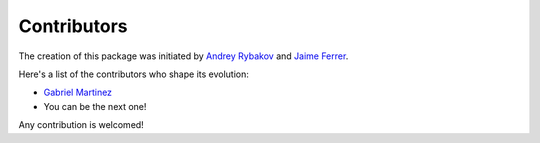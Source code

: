 .. _contribute_contributors:

Contributors
============

The creation of this package was initiated by `Andrey Rybakov <https://adrybakov.com/>`_
and `Jaime Ferrer <https://github.com/JaimeVFerrer>`_.


Here's a list of the contributors who shape its evolution:

* `Gabriel Martinez <https://github.com/gabrielmart9>`_
* You can be the next one!

Any contribution is welcomed!
